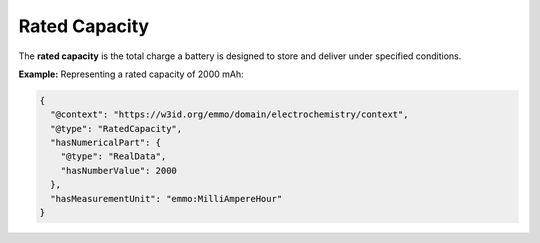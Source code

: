 Rated Capacity
------------------
The **rated capacity** is the total charge a battery is designed to store and deliver under specified conditions.

**Example:** Representing a rated capacity of 2000 mAh:

.. code-block:: json

   {
     "@context": "https://w3id.org/emmo/domain/electrochemistry/context",
     "@type": "RatedCapacity",
     "hasNumericalPart": {
       "@type": "RealData",
       "hasNumberValue": 2000
     },
     "hasMeasurementUnit": "emmo:MilliAmpereHour"
   }
